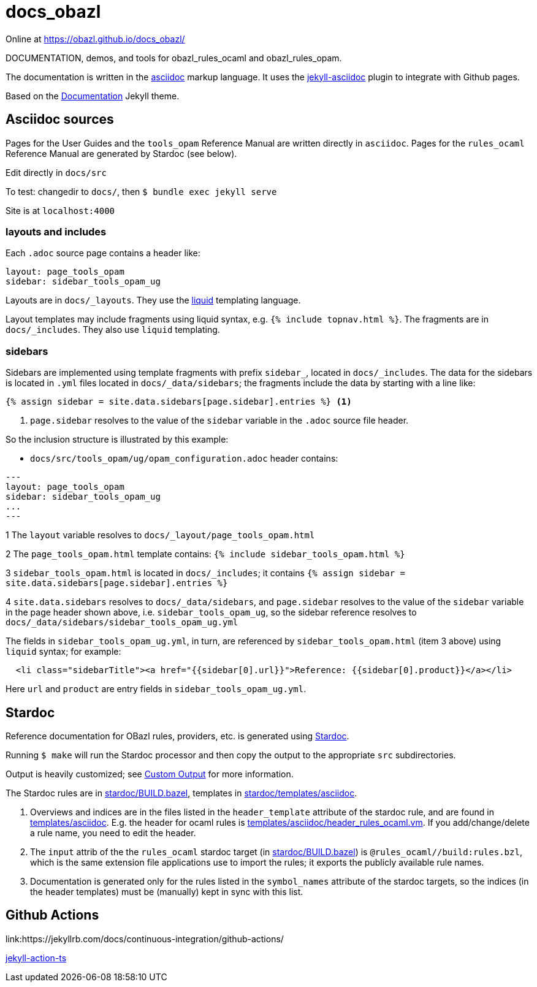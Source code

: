 = docs_obazl

Online at link:https://obazl.github.io/docs_obazl/[https://obazl.github.io/docs_obazl/,window="_blank"]

DOCUMENTATION, demos, and tools for obazl_rules_ocaml and obazl_rules_opam.

The documentation is written in the
link:https://docs.asciidoctor.org/asciidoc/latest/[asciidoc,window="_blank"] markup
language. It uses the
link:https://github.com/asciidoctor/jekyll-asciidoc[jekyll-asciidoc,window="_blank"]
plugin to integrate with Github pages.

Based on the
link:https://jekyllthemes.io/theme/documentation[Documentation,window="_blank"] Jekyll
theme.

== Asciidoc sources

Pages for the User Guides and the `tools_opam` Reference Manual are
written directly in `asciidoc`. Pages for the `rules_ocaml` Reference
Manual are generated by Stardoc (see below).

Edit directly in `docs/src`

To test:  changedir to `docs/`, then `$ bundle exec jekyll serve`

Site is at `localhost:4000`

=== layouts and includes

Each `.adoc` source page contains a header like:

----
layout: page_tools_opam
sidebar: sidebar_tools_opam_ug
----

Layouts are in `docs/_layouts`. They use the
link:https://jekyllrb.com/docs/liquid/[liquid] templating language.

Layout templates may include fragments using liquid syntax, e.g. `{%
include topnav.html %}`. The fragments are in `docs/_includes`. They
also use `liquid` templating.

=== sidebars

Sidebars are implemented using template fragments with prefix
`sidebar_`, located in `docs/_includes`. The data for the sidebars is
located in `.yml` files located in `docs/_data/sidebars`; the
fragments include the data by starting with a line like:

----
{% assign sidebar = site.data.sidebars[page.sidebar].entries %} <1>
----
<1> `page.sidebar` resolves to the value of the `sidebar` variable in
the `.adoc` source file header.

So the inclusion structure is illustrated by this example:

* `docs/src/tools_opam/ug/opam_configuration.adoc` header contains:

----
---
layout: page_tools_opam
sidebar: sidebar_tools_opam_ug
...
---
----

1 The `layout` variable resolves to `docs/_layout/page_tools_opam.html`

2 The `page_tools_opam.html` template contains: `{% include sidebar_tools_opam.html %}`

3 `sidebar_tools_opam.html` is located in `docs/_includes`; it contains `{% assign sidebar = site.data.sidebars[page.sidebar].entries %}`

4 `site.data.sidebars` resolves to `docs/_data/sidebars`, and
  `page.sidebar` resolves to the value of the `sidebar` variable in
  the page header shown above, i.e. `sidebar_tools_opam_ug`, so the
  sidebar reference resolves to `docs/_data/sidebars/sidebar_tools_opam_ug.yml`

The fields in `sidebar_tools_opam_ug.yml`, in turn, are referenced by
`sidebar_tools_opam.html` (item 3 above) using `liquid` syntax; for example:

----
  <li class="sidebarTitle"><a href="{{sidebar[0].url}}">Reference: {{sidebar[0].product}}</a></li>
----

Here `url` and `product` are entry fields in `sidebar_tools_opam_ug.yml`.

== Stardoc

Reference documentation for OBazl rules, providers, etc. is generated
using link:https://github.com/bazelbuild/stardoc[Stardoc].

Running `$ make` will run the Stardoc processor and then copy the
output to the appropriate `src` subdirectories.

Output is heavily customized; see link:https://github.com/bazelbuild/stardoc/blob/master/docs/advanced_stardoc_usage.md#custom-output[Custom Output,window="_blank"] for more information.

The Stardoc rules are in link:stardoc/BUILD.bazel[], templates in link:stardoc/templates/asciidoc[].

1. Overviews and indices are in the files listed in the
   `header_template` attribute of the stardoc rule, and are found in
   link:templates/asciidoc[]. E.g. the header for ocaml rules is
   link:templates/asciidoc/header_rules_ocaml.vm[]. If you
   add/change/delete a rule name, you need to edit the header.

2. The `input` attrib of the the `rules_ocaml` stardoc target (in
   link:stardoc/BUILD.bazel[]) is `@rules_ocaml//build:rules.bzl`,
   which is the same extension file applications use to import the rules;
   it exports the publicly available rule names.

3. Documentation is generated only for the rules listed in the
   `symbol_names` attribute of the stardoc targets, so the indices (in
   the header templates) must be (manually) kept in sync with this
   list.

== Github Actions

link:https://jekyllrb.com/docs/continuous-integration/github-actions/

link:https://github.com/marketplace/actions/jekyll-action-ts[jekyll-action-ts]
